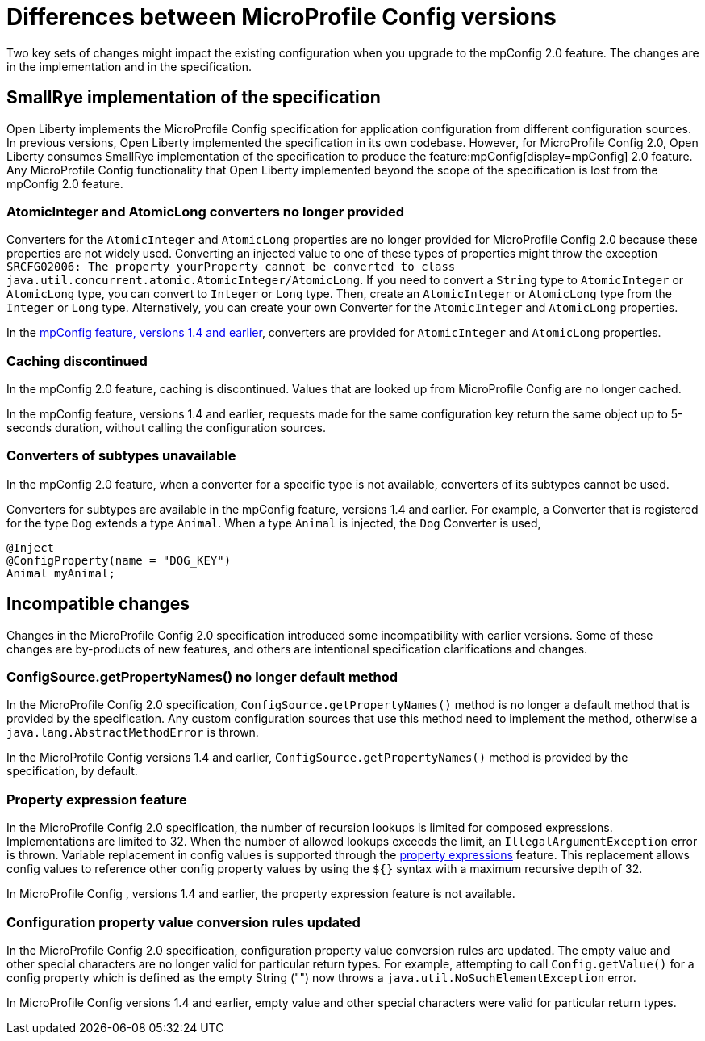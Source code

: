 // Copyright (c) 2021 IBM Corporation and others.
// Licensed under Creative Commons Attribution-NoDerivatives
// 4.0 International (CC BY-ND 4.0)
//   https://creativecommons.org/licenses/by-nd/4.0/
//
// Contributors:
//     IBM Corporation
//
:page-description: Two key sets of changes might impact the existing configuration when you upgrade MicroProfile Config 2.0.feature versions 1.4 and earlier.
:seo-title: Differences between MicroProfile Config versions
:seo-description: Two key sets of changes might impact the existing configuration when you upgrade from MicroProfile Config feature versions 1.4 and earlier.
:page-layout: general-reference
:page-type: general
= Differences between MicroProfile Config versions

Two key sets of changes might impact the existing configuration when you upgrade to the mpConfig 2.0 feature.
The changes are in the implementation and in the specification.

== SmallRye implementation of the specification

Open Liberty implements the MicroProfile Config specification for application configuration from different configuration sources.
In previous versions, Open Liberty implemented the specification in its own codebase.
However, for MicroProfile Config 2.0, Open Liberty consumes SmallRye implementation of the specification to produce the feature:mpConfig[display=mpConfig] 2.0 feature.
Any MicroProfile Config functionality that Open Liberty implemented beyond the scope of the specification is lost from the mpConfig 2.0 feature.

=== AtomicInteger and AtomicLong converters no longer provided

Converters for the `AtomicInteger` and `AtomicLong` properties are no longer provided for MicroProfile Config 2.0 because these properties are not widely used.
Converting an injected value to one of these types of properties might throw the exception `SRCFG02006: The property yourProperty cannot be converted to class java.util.concurrent.atomic.AtomicInteger/AtomicLong`.
If you need to convert a `String` type to `AtomicInteger` or `AtomicLong` type, you can convert to `Integer` or `Long` type.
Then, create an `AtomicInteger` or `AtomicLong` type from the `Integer` or `Long` type. Alternatively, you can create your own Converter for the `AtomicInteger` and `AtomicLong` properties.

In the https://openliberty.io/docs/21.0.0.2/reference/feature/mpConfig-1.4.html[mpConfig feature, versions 1.4 and earlier], converters are provided for `AtomicInteger` and `AtomicLong` properties.

=== Caching discontinued

In the mpConfig 2.0 feature, caching is discontinued.
Values that are looked up from MicroProfile Config are no longer cached.

In the mpConfig feature, versions 1.4 and earlier, requests made for the same configuration key return the same object up to 5-seconds duration, without calling the configuration sources.

=== Converters of subtypes unavailable

In the mpConfig 2.0 feature, when a converter for a specific type is not available, converters of its subtypes cannot be used.

Converters for subtypes are available in the mpConfig feature, versions 1.4 and earlier.
For example, a Converter that is registered for the type `Dog` extends a type `Animal`.
When a type `Animal` is injected, the `Dog` Converter is used,

[source,java]
----
@Inject
@ConfigProperty(name = "DOG_KEY")
Animal myAnimal;
----

== Incompatible changes

Changes in the MicroProfile Config  2.0 specification introduced some incompatibility with earlier versions.
Some of these changes are by-products of new features, and others are intentional specification clarifications and changes.

=== ConfigSource.getPropertyNames() no longer default method

In the MicroProfile Config  2.0 specification, `ConfigSource.getPropertyNames()` method is no longer a default method that is provided by the specification.
Any custom configuration sources that use this method need to implement the method, otherwise a `java.lang.AbstractMethodError` is thrown.

In the MicroProfile Config versions 1.4 and earlier, `ConfigSource.getPropertyNames()` method is provided by the specification, by default.

=== Property expression feature

In the MicroProfile Config  2.0 specification, the number of recursion lookups is limited for composed expressions.
Implementations are limited to 32.
When the number of allowed lookups exceeds the limit, an `IllegalArgumentException` error is thrown.
Variable replacement in config values is supported through the https://download.eclipse.org/microprofile/microprofile-config-2.0-RC1/microprofile-config-spec.html#property-expressions[property expressions] feature.
This replacement allows config values to reference other config property values by using the `${}` syntax with a maximum recursive depth of 32.

In MicroProfile Config , versions 1.4 and earlier, the property expression feature is not available.

=== Configuration property value conversion rules updated

In the MicroProfile Config  2.0 specification, configuration property value conversion rules are updated.
The empty value and other special characters are no longer valid for particular return types.
For example, attempting to call `Config.getValue()` for a config property which is defined as the empty String ("") now throws a `java.util.NoSuchElementException` error.

In MicroProfile Config versions 1.4 and earlier, empty value and other special characters were valid for particular return types.
